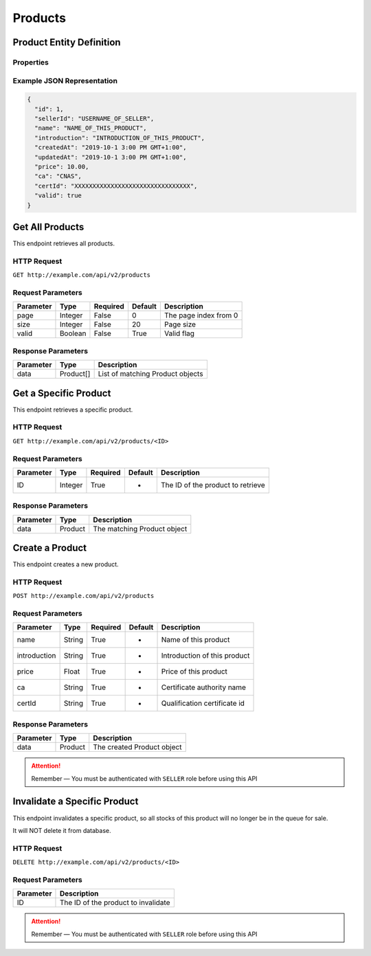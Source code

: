 Products
********

Product Entity Definition
=========================

Properties
----------

==================  ========  ============================
Parameter           Type      Description
==================  ========  ============================
id                  Integer   Order ID
sellerId           String    Quantity of this order
name                String    Name of this product
introduction        String    Introduction of this product
createdAt           Date      Creation time
updatedAt           Date      Update time
price               Float     Price
ca                  String    Certificate authority name
certId              String    Qualification certificate id
valid               Boolean   Valid flag
==================  ========  ============================

Example JSON Representation
---------------------------

.. code:: json

   {
     "id": 1,
     "sellerId": "USERNAME_OF_SELLER",
     "name": "NAME_OF_THIS_PRODUCT",
     "introduction": "INTRODUCTION_OF_THIS_PRODUCT",
     "createdAt": "2019-10-1 3:00 PM GMT+1:00",
     "updatedAt": "2019-10-1 3:00 PM GMT+1:00",
     "price": 10.00,
     "ca": "CNAS",
     "certId": "XXXXXXXXXXXXXXXXXXXXXXXXXXXXXXXX",
     "valid": true
   }

Get All Products
================

This endpoint retrieves all products.

HTTP Request
------------

``GET http://example.com/api/v2/products``

Request Parameters
------------------

========= ======= ======== ======= =====================
Parameter Type    Required Default Description
========= ======= ======== ======= =====================
page      Integer False    0       The page index from 0
size      Integer False    20      Page size
valid     Boolean False    True    Valid flag
========= ======= ======== ======= =====================

Response Parameters
-------------------
=========== ========= ===================================
Parameter   Type      Description
=========== ========= ===================================
data        Product[] List of matching Product objects
=========== ========= ===================================

Get a Specific Product
======================

This endpoint retrieves a specific product.

HTTP Request
------------

``GET http://example.com/api/v2/products/<ID>``

Request Parameters
------------------

========= ======= ======== ======= =================================
Parameter Type    Required Default Description
========= ======= ======== ======= =================================
ID        Integer True     -       The ID of the product to retrieve
========= ======= ======== ======= =================================

Response Parameters
-------------------
=========== ========= ===================================
Parameter   Type      Description
=========== ========= ===================================
data        Product   The matching Product object
=========== ========= ===================================

Create a Product
================

This endpoint creates a new product.

HTTP Request
------------

``POST http://example.com/api/v2/products``

Request Parameters
------------------

================ ======= ======== ======= ==========================================
Parameter        Type    Required Default Description
================ ======= ======== ======= ==========================================
name             String  True     -       Name of this product
introduction     String  True     -       Introduction of this product
price            Float   True     -       Price of this product
ca               String  True     -       Certificate authority name
certId           String  True     -       Qualification certificate id
================ ======= ======== ======= ==========================================

Response Parameters
-------------------
=========== ========= ===================================
Parameter   Type      Description
=========== ========= ===================================
data        Product   The created Product object
=========== ========= ===================================

..  Attention::
    Remember — You must be authenticated with ``SELLER`` role before using this API

Invalidate a Specific Product
=============================

This endpoint invalidates a specific product, so all stocks of this
product will no longer be in the queue for sale.

It will NOT delete it from database.

HTTP Request
------------

``DELETE http://example.com/api/v2/products/<ID>``

Request Parameters
------------------

========= ===================================
Parameter Description
========= ===================================
ID        The ID of the product to invalidate
========= ===================================

..  Attention::
    Remember — You must be authenticated with ``SELLER`` role before using this API
